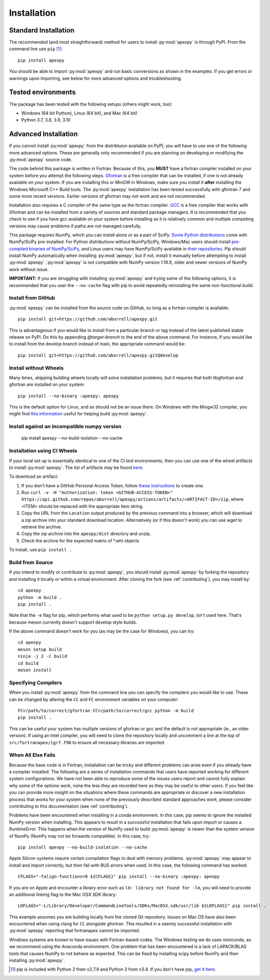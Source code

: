 .. _installation:

Installation
============

.. _installation-cmd:

Standard Installation
---------------------

The recommended (and most straightforward) method for users to install
:py:mod:`apexpy` is through PyPI. From the command line use ``pip`` [1]_::

    pip install apexpy

You should be able to import :py:mod:`apexpy` and run basic conversions as shown in the
examples.  If you get errors or warnings upon importing, see below for more
advanced options and troubleshooting.


.. _installation-tested:

Tested environments
-------------------

The package has been tested with the following setups (others might work, too):

* Windows (64 bit Python), Linux (64 bit), and Mac (64 bit)
* Python 3.7, 3.8, 3.9, 3.10


Advanced Installation
---------------------

If you cannot install :py:mod:`apexpy` from the distribtuion available on PyPI,
you will have to use one of the following more advanced options. These are
generally only recommended if you are planning on developing or modifying the
:py:mod:`apexpy` source code.

The code behind this package is written in Fortran.  Because of this, you
**MUST** have a fortran compiler installed on your system before you attempt
the following steps.  `Gfortran <https://gcc.gnu.org/wiki/GFortran>`_ is a free
compiler that can be installed, if one is not already available on your system.
If you are installing this or MinGW in Windows, make sure you install it
**after** installing the Windows Microsoft C++ Build tools. The :py:mod:`apexpy`
installation has been tested successfully with gfortran 7 and some more recent
versions.  Earlier versions of gfortran may not work and are not recommended.

Installation also requires a C compiler of the same type as the fortran
compiler. `GCC <https://gcc.gnu.org/>`_ is a free compiler that works with
Gfortran and can be installed from a variety of sources and standard package
managers. It is recommended that you check to see if you have gcc available on
your system before installing as it is relatively common and multiple competing
versions may cause problems if paths are not managed carefully.

This package requires NumPy, which you can install alone or as a part of SciPy.
`Some Python distributions <https://scipy.org/install/>`_
come with NumPy/SciPy pre-installed. For Python distributions without
NumPy/SciPy, Windows/Mac users should install
`pre-compiled binaries of NumPy/SciPy <https://scipy.org/download/#official-source-and-binary-releases>`_, and Linux users may have
NumPy/SciPy available in `their repositories <https://scipy.org/download/>`_.
Pip should install NumPy automatically when installing :py:mod:`apexpy`, but if
not, install it manually before attempting to install :py:mod:`apexpy`.
:py:mod:`apexpy` is not compatible with NumPy version 1.19.X, older and newer
versions of NumPy work without issue.

**IMPORTANT:** If you are struggling with installing :py:mod:`apexpy` and trying
some of the following options, it is recommended that you user the
``--no-cache`` flag with pip to avoid repeatedly reinstalling the same
non-functional build.


Install from GitHub
^^^^^^^^^^^^^^^^^^^

:py:mod:`apexpy` can be installed from the source code on GitHub, so long as a
fortran compiler is available::

  pip install git+https://github.com/aburrell/apexpy.git

This is advantageous if you would like to install from a particular branch or
tag instead of the latest published stable release on PyPI.  Do this by
appending `@target-branch` to the end of the above command.  For instance, if
you would like to install from the develop branch instead of main, the
appropriate command would be::

  pip install git+https://github.com/aburrell/apexpy.git@develop


Install without Wheels
^^^^^^^^^^^^^^^^^^^^^^

Many times, skipping building wheels locally will solve installation problems,
but it requires that both libgfortran and gfortran are installed on your
system::

    pip install --no-binary :apexpy: apexpy

This is the default option for Linux, and so should not be an issue there. On
Windows with the Mingw32 compiler, you might find `this information <https://wiki.python.org/moin/WindowsCompilers#GCC_-_MinGW-w64_.28x86.2C_x64.29>`_
useful for helping build :py:mod:`apexpy`.

Install against an incompatible numpy version
^^^^^^^^^^^^^^^^^^^^^^^^^^^^^^^^^^^^^^^^^^^^^

  pip install apexpy --no-build-isolation --no-cache


Installation using CI Wheels
^^^^^^^^^^^^^^^^^^^^^^^^^^^^

If your local set up is essentially identical to one of the CI test
environments, then you can use one of the wheel artifacts to install
:py:mod:`apexpy`. The list of artifacts may be found
`here <https://api.github.com/repos/aburrell/apexpy/actions/artifacts>`_.

To download an artifact:

1. If you don't have a GitHub Personal Access Token, follow
   `these instructions <https://docs.github.com/en/authentication/keeping-your-account-and-data-secure/creating-a-personal-access-token>`_
   to create one.
2. Run ``curl -v -H "Authorization: token <GITHUB-ACCESS-TOKEN>" https://api.github.com/repos/aburrell/apexpy/actions/artifacts/<ARTIFACT-ID>/zip``, where
   <ITEM> should be replaced with the appropriate item string.
3. Copy the URL from the ``Location`` output produced by the previous command
   into a browser, which will download a zip archive into your standard
   download location. Alternatively (or if this doesn't work) you can use
   `wget` to retrieve the archive.
4. Copy the zip archive into the ``apexpy/dist`` directory and unzip.
5. Check the archive for the expected matrix of *.whl objects

To install, use ``pip install .``

Build from Source
^^^^^^^^^^^^^^^^^

If you intend to modify or contribute to :py:mod:`apexpy`, you should install
:py:mod:`apexpy` by forking the repository and installing it locally or within
a virtual environment. After cloning the fork (see :ref:`contributing`),
you may install by::

  cd apexpy
  python -m build .
  pip install .


Note that the ``-e`` flag for pip, which performs what used to be
``python setup.py develop``, isn't used here.  That's because meson currently
doesn't support develop style builds.

If the above command doesn't work for you (as may be the case for Windows), you
can try::

  cd apexpy
  meson setup build
  ninja -j 2 -C build
  cd build
  meson install


Specifying Compilers
^^^^^^^^^^^^^^^^^^^^

When you install :py:mod:`apexpy` from the command line you can specify the
compilers you would like to use.  These can be changed by altering the ``CC``
and ``FC`` environment variables on your computer::

  FC=/path/to/correct/gfortran CC=/path/to/correct/gcc python -m build
  pip install .

This can be useful your system has multiple versions of gfortran or gcc and the
default is not appropriate (ie., an older version). If using an Intel compiler,
you will need to clone the repository locally and uncomment a line at the top of
``src/fortranapex/igrf.f90`` to ensure all necessary libraries are imported.


When All Else Fails
^^^^^^^^^^^^^^^^^^^

Because the base code is in Fortran, installation can be tricky and different
problems can arise even if you already have a compiler installed.  The following
are a series of installation commands that users have reported working for
different system configurations.  We have not been able to reproduce some of
the issues users report and cannot fully explain why some of the options work,
none the less they are recorded here as they may be useful to other users.  If
you feel like you can provide more insight on the situations where these
commands are appropriate or discover a new installation process that works for
your system when none of the previously described standard approaches work,
please consider contributing to this documentation (see :ref:`contributing`).

Problems have been encountered when installing in a conda environment. In this
case, pip seems to ignore the installed NumPy version when installing. This
appears to result in a successful installation that fails upon import or causes
a RuntimeError. This happens when the version of NumPy used to build
:py:mod:`apexpy` is newer than the system version of NumPy (NumPy may not be
forwards compatible). In this case, try::

  pip install apexpy --no-build-isolation --no-cache


Apple Silicon systems require certain compilation flags to deal with memory
problems. :py:mod:`apexpy` may appear to install and import correctly, but then
fail with BUS errors when used. In this case, the following command has worked::

  CFLAGS="-falign-functions=8 ${CFLAGS}" pip install --no-binary :apexpy: apexpy


If you are on Apple and encounter a library error such as
``ld: library not found for -lm``, you will need to provide an additional
linking flag to the Mac OSX SDK library::

  LDFLAGS="-L/Library/Developer/CommandLineTools/SDKs/MacOSX.sdk/usr/lib ${LDFLAGS}" pip install .

This example assumes you are building
locally from the cloned Git repository.  Issues on Mac OS have also been
encountered when using clang for ``CC`` alongside gfortran.  This resulted in a
seemly successful installation with :py:mod:`apexpy` reporting that fortranapex
cannot be imported.


Windows systems are known to have issues with Fortran-based codes.  The Windows
testing we do uses miniconda, so we recommend using the Anaconda environment.
One problem that has been encountered is a lack of LAPACK/BLAS tools that
causes NumPy to not behave as expected.  This can be fixed by installing
scipy before NumPy and then installing :py:mod:`apexpy`.


.. [1] pip is included with Python 2 from v2.7.9 and Python 3 from v3.4.
       If you don't have pip,
       `get it here <https://pip.pypa.io/en/stable/installing/>`_.
